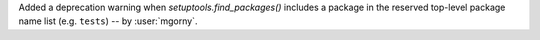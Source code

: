 Added a deprecation warning when `setuptools.find_packages()` includes
a package in the reserved top-level package name list (e.g. ``tests``)
-- by :user:`mgorny`.
